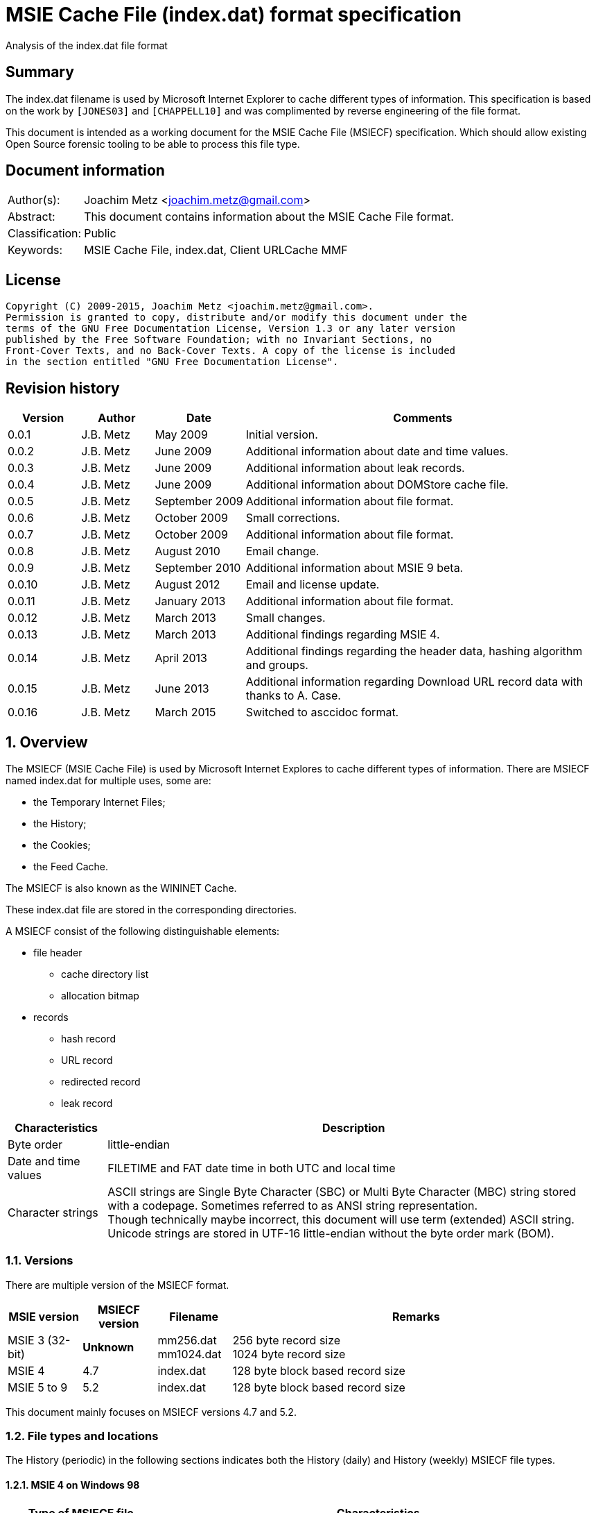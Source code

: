 = MSIE Cache File (index.dat) format specification
Analysis of the index.dat file format

:numbered!:
[abstract]
== Summary
The index.dat filename is used by Microsoft Internet Explorer to cache 
different types of information. This specification is based on the work by 
`[JONES03]` and `[CHAPPELL10]` and was complimented by reverse engineering of 
the file format.

This document is intended as a working document for the MSIE Cache File 
(MSIECF) specification. Which should allow existing Open Source forensic 
tooling to be able to process this file type.


[preface]
== Document information
[cols="1,5"]
|===
| Author(s): | Joachim Metz <joachim.metz@gmail.com>
| Abstract: | This document contains information about the MSIE Cache File format.
| Classification: | Public
| Keywords: | MSIE Cache File, index.dat, Client URLCache MMF
|===

[preface]
== License
....
Copyright (C) 2009-2015, Joachim Metz <joachim.metz@gmail.com>.
Permission is granted to copy, distribute and/or modify this document under the 
terms of the GNU Free Documentation License, Version 1.3 or any later version 
published by the Free Software Foundation; with no Invariant Sections, no 
Front-Cover Texts, and no Back-Cover Texts. A copy of the license is included 
in the section entitled "GNU Free Documentation License".
....

[preface]
== Revision history
[cols="1,1,1,5",options="header"]
|===
| Version | Author | Date | Comments
| 0.0.1 | J.B. Metz | May 2009 | Initial version.
| 0.0.2 | J.B. Metz | June 2009 | Additional information about date and time values.
| 0.0.3 | J.B. Metz | June 2009 | Additional information about leak records.
| 0.0.4 | J.B. Metz | June 2009 | Additional information about DOMStore cache file.
| 0.0.5 | J.B. Metz | September 2009 | Additional information about file format.
| 0.0.6 | J.B. Metz | October 2009 | Small corrections.
| 0.0.7 | J.B. Metz | October 2009 | Additional information about file format.
| 0.0.8 | J.B. Metz | August 2010 | Email change.
| 0.0.9 | J.B. Metz | September 2010 | Additional information about MSIE 9 beta.
| 0.0.10 | J.B. Metz | August 2012 | Email and license update.
| 0.0.11 | J.B. Metz | January 2013 | Additional information about file format.
| 0.0.12 | J.B. Metz | March 2013 | Small changes.
| 0.0.13 | J.B. Metz | March 2013 | Additional findings regarding MSIE 4.
| 0.0.14 | J.B. Metz | April 2013 | Additional findings regarding the header data, hashing algorithm and groups.
| 0.0.15 | J.B. Metz | June 2013 | Additional information regarding Download URL record data with thanks to A. Case.
| 0.0.16 | J.B. Metz | March 2015 | Switched to asccidoc format.
|===

:numbered:
== Overview
The MSIECF (MSIE Cache File) is used by Microsoft Internet Explores to cache 
different types of information. There are MSIECF named index.dat for multiple 
uses, some are:

* the Temporary Internet Files;
* the History;
* the Cookies;
* the Feed Cache.

The MSIECF is also known as the WININET Cache.

These index.dat file are stored in the corresponding directories.

A MSIECF consist of the following distinguishable elements:

* file header
** cache directory list
** allocation bitmap
* records
** hash record
** URL record
** redirected record
** leak record

[cols="1,5",options="header"]
|===
| Characteristics | Description
| Byte order | little-endian
| Date and time values | FILETIME and FAT date time in both UTC and local time
| Character strings | ASCII strings are Single Byte Character (SBC) or Multi Byte Character (MBC) string stored with a codepage. Sometimes referred to as ANSI string representation. +
Though technically maybe incorrect, this document will use term (extended) ASCII string. +
Unicode strings are stored in UTF-16 little-endian without the byte order mark (BOM).
|===

=== Versions

There are multiple version of the MSIECF format.

[cols="1,1,1,5",options="header"]
|===
| MSIE version | MSIECF version | Filename | Remarks
| MSIE 3 (32-bit) | [yellow-background]*Unknown* | mm256.dat +
mm1024.dat | 256 byte record size +
1024 byte record size
| MSIE 4 | 4.7 | index.dat | 128 byte block based record size
| MSIE 5 to 9 | 5.2 | index.dat | 128 byte block based record size
|===

This document mainly focuses on MSIECF versions 4.7 and 5.2.

=== File types and locations
The History (periodic) in the following sections indicates both the History (daily) and History (weekly) MSIECF file types.

==== MSIE 4 on Windows 98

[cols="1,3",options="header"]
|===
| Type of MSIECF file | Characteristics
| Temporary Internet Files (Cache) | %WINDIR%\Temporary Internet Files\index.dat
| History (global) | %WINDIR%\History\index.dat
| History (periodic) | %WINDIR%\History\\MSHist01yyyymmddyyyymmdd\index.dat
| Cookies | %WINDIR%\Cookies\index.dat
|===

==== MSIE 5 on Windows 2000

[cols="1,3",options="header"]
|===
| Type of MSIECF file | Characteristics
| Temporary Internet Files (Cache) | %USERPROFILE%\Local Settings\Temporary Internet Files\Content.IE5\index.dat
| History (global) | %USERPROFILE%\Local Settings\History\History.IE5\index.dat
| History (periodic) | %USERPROFILE%\Local Settings\History\History.IE5\MSHist01yyyymmddyyyymmdd\index.dat
| Cookies | %USERPROFILE%\Cookies\index.dat
| User data | %USERPROFILE%\Application Data\Microsoft\Internet Explorer\UserData\index.dat
|===

==== MSIE 6 on Windows XP SP1, Windows 2003

[cols="1,3",options="header"]
|===
| Type of MSIECF file | Characteristics
| Temporary Internet Files (Cache) | %USERPROFILE%\Local Settings\Temporary Internet Files\Content.IE5\index.dat
| History (global) | %USERPROFILE%\Local Settings\History\History.IE5\index.dat
| History (periodic) | %USERPROFILE%\Local Settings\History\History.IE5\MSHist01yyyymmddyyyymmdd\index.dat
| Cookies | %USERPROFILE%\Cookies\index.dat
| User data | %USERPROFILE%\UserData\index.dat
|===

==== MSIE 7 on Windows XP SP2

[cols="1,3",options="header"]
|===
| Type of MSIECF file | Characteristics
| Temporary Internet Files (Cache) | %USERPROFILE%\Local Settings\Temporary Internet Files\Content.IE5\index.dat
| History (global) | %USERPROFILE%\Local Settings\History\History.IE5\index.dat
| History (periodic) | %USERPROFILE%\Local Settings\History\History.IE5\MSHist01yyyymmddyyyymmdd\index.dat
| Cookies | %USERPROFILE%\Cookies\index.dat
| Feeds Cache | %USERPROFILE%\Local Settings\Application Data\Microsoft\Feeds Cache\index.dat
| User data | %USERPROFILE%\UserData\index.dat
|===

==== MSIE 7 on Vista

[cols="1,3",options="header"]
|===
| Type of MSIECF file | Characteristics
| Temporary Internet Files (Cache) | %USERPROFILE%\AppData\Local\Microsoft\Windows\Temporary Internet Files\Content.IE5\index.dat +
%USERPROFILE%\AppData\Local\Microsoft\Windows\Temporary Internet Files\Low\Content.IE5\index.dat
| History (global) | %USERPROFILE%\AppData\Local\Microsoft\Windows\History\History.IE5\index.dat +
%USERPROFILE%\AppData\Local\Microsoft\Windows\History\Low\History.IE5\index.dat +
| History (periodic) | %USERPROFILE%\AppData\Local\Microsoft\Windows\History\History.IE5\MSHist01yyyymmddyyyymmdd\index.dat +
%USERPROFILE%\AppData\Local\Microsoft\Windows\History\Low\History.IE5\MSHist01yyyymmddyyyymmdd\index.dat
| Cookies | %USERPROFILE%\AppData\Roaming\Microsoft\Windows\Cookies\index.dat +
%USERPROFILE%\AppData\Roaming\Microsoft\Windows\Cookies\Low\index.dat +
%USERPROFILE%\AppData\Local\Temp\Low\Cookies\index.dat
| User data | %USERPROFILE%\AppData\Roaming\Microsoft\Internet Explorer\UserData\index.dat +
%USERPROFILE%\AppData\Roaming\Microsoft\Internet Explorer\UserData\Low\index.dat
| Feeds Cache | %USERPROFILE%\AppData\Local\Microsoft\Feeds Cache\index.dat
|===

==== MSIE 8 on Windows XP SP3

[cols="1,3",options="header"]
|===
| Type of MSIECF file | Characteristics
| Temporary Internet Files (Cache) | %USERPROFILE%\Local Settings\Temporary Internet Files\Content.IE5\index.dat
| History (global) | %USERPROFILE%\Local Settings\History\History.IE5\index.dat
| History (periodic) | %USERPROFILE%\Local Settings\History\History.IE5\MSHist01yyyymmddyyyymmdd\index.dat
| Cookies | %USERPROFILE%\Cookies\index.dat
| User data | %USERPROFILE%\UserData\index.dat
| InPrivate Filtering | %USERPROFILE%\PrivacIE\index.dat
| [yellow-background]*Compatibility Cache* | 
| TLD Cache | %USERPROFILE%\IETldCache\index.dat
| Feeds Cache | %USERPROFILE%\Local Settings\Application Data\Microsoft\Feeds Cache\index.dat
| DOM store | %USERPROFILE%\Local Settings\Application Data\Microsoft\Internet Explorer\DOMStore\index.dat
|===

==== MSIE 8 on Windows 2008

[cols="1,3",options="header"]
|===
| Type of MSIECF file | Characteristics
| Temporary Internet Files (Cache) | %USERPROFILE%\AppData\Local\Microsoft\Windows\Temporary Internet Files\Content.IE5\index.dat +
%USERPROFILE%\AppData\Local\Microsoft\Windows\Temporary Internet Files\Low\Content.IE5\index.dat
| History (global) | %USERPROFILE%\AppData\Local\Microsoft\Windows\History\History.IE5\index.dat +
%USERPROFILE%\AppData\Local\Microsoft\Windows\History\Low\History.IE5\index.dat
| History (periodic) | %USERPROFILE%\AppData\Local\Microsoft\Windows\History\History.IE5\MSHist01yyyymmddyyyymmdd\index.dat +
%USERPROFILE%\AppData\Local\Microsoft\Windows\History\Low\History.IE5\MSHist01yyyymmddyyyymmdd\index.dat
| Cookies | %USERPROFILE%\AppData\Roaming\Microsoft\Windows\Cookies\index.dat +
%USERPROFILE%\AppData\Roaming\Microsoft\Windows\Cookies\Low\index.dat +
[yellow-background]*%USERPROFILE%\AppData\Local\Temp\Low\Cookies\index.dat*
| User data | %USERPROFILE%\AppData\Roaming\Microsoft\Internet Explorer\UserData\index.dat +
%USERPROFILE%\AppData\Roaming\Microsoft\Internet Explorer\UserData\Low\index.dat
| InPrivate Filtering | %USERPROFILE%\AppData\Roaming\Microsoft\Windows\PrivacIE\index.dat +
%USERPROFILE%\AppData\Roaming\Microsoft\Windows\PrivacIE\Low\index.dat
| [yellow-background]*Compatibility Cache* | %USERPROFILE%\AppData\Roaming\Microsoft\Windows\IECompatCache\index.dat +
%USERPROFILE%\AppData\Roaming\Microsoft\Windows\IECompatCache\Low\index.dat
| TLD Cache | %USERPROFILE%\AppData\Roaming\Microsoft\Windows\IETldCache\index.dat +
%USERPROFILE%\AppData\Roaming\Microsoft\Windows\IETldCache\Low\index.dat
| Feeds Cache | %USERPROFILE%\AppData\Local\Microsoft\Feeds Cache\index.dat
| DOM store | %USERPROFILE%\AppData\Local\Microsoft\Internet Explorer\DOMStore\index.dat +
%USERPROFILE%\AppData\LocalLow\Microsoft\Internet Explorer\DOMStore\index.dat
|===

==== MSIE 9 on Windows 7

[cols="1,3",options="header"]
|===
| Type of MSIECF file | Characteristics
| Temporary Internet Files (Cache) | %USERPROFILE%\AppData\Local\Microsoft\Windows\Temporary Internet Files\Content.IE5\index.dat +
%USERPROFILE%\AppData\Local\Microsoft\Windows\Temporary Internet Files\Low\Content.IE5\index.dat
| History (global) | %USERPROFILE%\AppData\Local\Microsoft\Windows\History\History.IE5\index.dat +
%USERPROFILE%\AppData\Local\Microsoft\Windows\History\Low\History.IE5\index.dat
| History (periodic) | %USERPROFILE%\AppData\Local\Microsoft\Windows\History\History.IE5\MSHist01yyyymmddyyyymmdd\index.dat +
%USERPROFILE%\AppData\Local\Microsoft\Windows\History\Low\History.IE5\MSHist01yyyymmddyyyymmdd\index.dat
| Cookies | %USERPROFILE%\AppData\Roaming\Microsoft\Windows\Cookies\index.dat +
%USERPROFILE%\AppData\Roaming\Microsoft\Windows\Cookies\Low\index.dat
| User data | %USERPROFILE%\AppData\Roaming\Microsoft\Internet Explorer\UserData\index.dat +
%USERPROFILE%\AppData\Roaming\Microsoft\Internet Explorer\UserData\Low\index.dat
| InPrivate Filtering | %USERPROFILE%\AppData\Roaming\Microsoft\Windows\PrivacIE\index.dat +
%USERPROFILE%\AppData\Roaming\Microsoft\Windows\PrivacIE\Low\index.dat
| [yellow-background]*Compatibility Cache* | %USERPROFILE%\AppData\Roaming\Microsoft\Windows\IECompatCache\index.dat +
%USERPROFILE%\AppData\Roaming\Microsoft\Windows\IECompatCache\Low\index.dat
| TLD Cache | %USERPROFILE%\AppData\Roaming\Microsoft\Windows\IETldCache\index.dat +
%USERPROFILE%\AppData\Roaming\Microsoft\Windows\IETldCache\Low\index.dat
| Feeds Cache | %USERPROFILE%\AppData\Local\Microsoft\Feeds Cache\index.dat
| DOM store | %USERPROFILE%\AppData\Local\Microsoft\Internet Explorer\DOMStore\index.dat +
%USERPROFILE%\AppData\LocalLow\Microsoft\Internet Explorer\DOMStore\index.dat
| Download history | %USERPROFILE%\AppData\Roaming\Microsoft\Windows\IEDownloadHistory\index.dat
|===

=== Test version
The following version of programs were used to test the information within this document:

* MSIE 4, 5, 6, 7, 8, 9

== File header
The file header is of 72 bytes of size and consists of:

[cols="1,1,1,5",options="header"]
|===
| Offset | Size | Value | Description
| 0 | 28 | "Client\x20UrlCache\x20MMF\x20Ver\x20#.#\x00" | The signature and version string +
ASCII string with an end-of-string character +
The # characters contain the major and minor versions.
| 28 | 4 | | The file size
| 32 | 4 | | The first hash table record offset +
The file offset to the first part of the hash table +
This value always should be a multitude of 128 and greater equal 0x4000 or 0 if no hash table is available.
| 36 | 4 | | The total number of blocks
| 40 | 4 | | The number of allocated blocks
| 44 | 4 | 0 | [yellow-background]*Unknown (Empty value)*
| 48 | 4 | | The cache size (quota) limit of the container +
Contains the number of bytes
| 52 | 4 | 0 | [yellow-background]*Unknown* +
[yellow-background]*Empty value or 64-bit extension of previous value*
| 56 | 4 | | The cache size of the container +
Contains the number of bytes
| 60 | 4 | 0 | [yellow-background]*Unknown* +
[yellow-background]*Empty value or 64-bit extension of previous value*
| 64 | 4 | | The non-releasable cache size of the container. (The size of the cache container exempt from scavenging) +
Contains the number of bytes
| 68 | 4 | 0 | [yellow-background]*Unknown* +
[yellow-background]*Empty value or 64-bit extension of previous value*
|===

The container is the cache container e.g. the files in the corresponding cache 
directories.

[NOTE]
[yellow-background]*Can the signature and version string be set in the registry? Is it variable of length? Or is 28 bytes the maximum length?*

=== The cache directory table
The file header is followed by the cache directory table.

The cache directory table is variable of size and consists of:

[cols="1,1,1,5",options="header"]
|===
| Offset | Size | Value | Description
| 72 | 4 | | Number of cache directory entries +
[yellow-background]*A maximum of 32 ?*
| 76 | ... | | Cache directory entries
|===

The cache directory entry is 12 bytes of size and consists of:

[cols="1,1,1,5",options="header"]
|===
| Offset | Size | Value | Description
| 0 | 4 | | The number of cached files in the directory
| 4 | 8 | | Cache directory name +
ASCII string without an end-of_string character
|===

[NOTE]
A cache directory can contain other files besides the cached files.

=== Header data
The cache directory table is follow by the header data which is an array of
32 x 32-bit values.

[cols="1,1,1,5",options="header"]
|===
| Offset | Size | Value | Description
| 460 (0x1cc) | 4 | | [yellow-background]*Unknown* +
[yellow-background]*0a 00 00 00*
| 464 | 4 | | [yellow-background]*Unknown* +
[yellow-background]*02 00 00 00* +
[yellow-background]*04 00 00 00* +
[yellow-background]*9f 00 00 00*
| 468 | 4 | | [yellow-background]*Unknown* +
[yellow-background]*04 00 00 00* +
[yellow-background]*c5 05 00 00* +
[yellow-background]*d2 00 00 00*
| 472 | 8 | | [yellow-background]*Unknown (Empty values)*
| 480 | 4 | | [yellow-background]*Unknown* +
[yellow-background]*08 40 00 00*
| 484 | ... | | 
| 588 | 4 | | [yellow-background]*Unknown (Empty values)*
|===

=== The allocation bitmap
The allocation bitmap is situated at offset 592 (0x250). The allocation bitmap 
continues to offset 16384 (0x4000) but only the number of bytes necessary for 
the file size is used.

Every bit represents a block of 128 byte (0x80) starting at the (base) offset 
0x4000. The bitmap is stored byte-wise where the LSB refers to the lowest 
offset, e.g.
....
base offset	: 0x4000
first allocation bitmap byte	: 0xf0
unallocated range	: 0x4000 – 0x4200
allocated range	: 0x4200 - 0x4400
....

== Hash table record
The hash table record consists of:

* the hash table header
* hash table entries

The hash table record is 4096 bytes of size.

The hash table header is 16 bytes of size and consist of:

[cols="1,1,1,5",options="header"]
|===
| Offset | Size | Value | Description
4+| _WININET FILEMAP_ENTRY_
| 0 | 4 | "HASH" | The signature
| 4 | 4 | 32 (0x20) | The number of blocks in hash table +
The block size is 128 bytes +
32 x 128 = 4096 +
This value includes the size of the hash table header +
The hash table entry data size is: +
4096 – 12 = 4084
4+| _WININET LIST_FILEMAP_ENTRY_
| 8 | 4 | | Next hash table record offset +
The file offset to the next part of the hash table or 0 if this is the last part of the hash table
| 12 | 4 | | The sequence number +
0 identifies the first hash table record
|===

=== Hash table entry
The hash table entry (HASH_ITEM) is 8 bytes of size and consists of:

[cols="1,1,1,5",options="header"]
|===
| Offset | Size | Value | Description
| 0 | 4 | | Record hash
| 4 | 4 | | Record offset +
This value always should be a multitude of 128 and greater equal 0x4000 +
If the record offset contains the same value as the record hash the value is unused
|===

Hash table entries that contain the same record hash and offset seem to be unused.

=== Record hash
The record hash is 32-bits of size and consists of:

[cols="1,1,1,5",options="header"]
|===
| Offset | Size | Value | Description
| 0.0 | 5 bits | | Record hash flags
| 0.5 | 1 bit | | [yellow-background]*Unused*
| 0.6 | 26 bits | | Record hash value
|===

The record hash can contain different values:

[cols="1,5",options="header"]
|===
| Value | Description
| 0x#######0 | Valid URL record
| 0x00000001 | Invalid URL record +
Some of the record offsets might be still valid
| 0x00000003 | [yellow-background]*unknown record* +
[yellow-background]*only seen as unused: with a record offset of 0x00000003*
| 0x#######5 | REDR record
| 0x0badf00d | Hash table entry is uninitialized
| 0xdeadbeef | Hash table entry is uninitialized (MSIE 8)
|===

[yellow-background]*The uninitialized hash table entries can occur in all hash table records not only the last one. Often the hash tables are only filled to offset 0xe00?*

The valid URL records in the hash table do not refer to all the allocated URL 
records in the file.

[yellow-background]*Maybe the record hash refers to a bucket of records not a single record.*

=== Record hash flags

[cols="1,5",options="header"]
|===
| Value | Description
| 0x01 | Entry is unused
| 0x02 | Entry is locked
| 0x04 | Entry is redirected (point to a REDR record)
| 0x08 | Entry is part of group
| 0x10 | Entry is part of a list of groups
|===

=== Hash algorithm
[yellow-background]*TODO: add text.*

== URL record
The URL record represents a cached entry. `[JONES03]` refers to this record as 
the URL activity record.

=== URL record format version 4.7
The URL record version 4.7 ([yellow-background]*URL_FILEMAP_ENTRY*) is variable 
of size and consists of:

[cols="1,1,1,5",options="header"]
|===
| Offset | Size | Value | Description
4+| _WININET FILEMAP_ENTRY_
| 0 | 4 | "URL\x20" | The signature
| 4 | 4 | | The number of blocks in URL record +
The block size is 128 bytes
4+| 
| 8 | 8 | | The secondary time value +
Contains a FILETIME or 0 if not set +
See section: <<use_of_filetime_values,Use of the FILETIME values>>
| 16 | 8 | | The primary time value +
Contains a FILETIME or 0 if not set +
[yellow-background]*Can contain 0x7fffffff 0xffffffff* +
See section: <<use_of_filetime_values,Use of the FILETIME values>>
| 24 | 8 | | [yellow-background]*Expiration date and time* +
Contains a FILETIME or 0 if not set
| 32 | 4 | | Cached file size +
Contains the number of bytes
| 36 | 12 | | [yellow-background]*Unknown (Empty values)*
| 48 | 4 | | [yellow-background]*Unknown (Empty values)*
| 52 | 4 | | [yellow-background]*Unknown*
| 56 | 4 | 104 (0x0068) | The location offset +
The value is relative to the start of the URL record or 0 if not set
| 60 | 1 | | Cache directory index +
A value of 0 represents the first cache directory
| 61 | 3 | | [yellow-background]*Unknown*
| 64 | 4 | | The filename offset +
The value is relative to the start of the URL record or 0 if not set
| 68 | 4 | | Cache entry flags
| 72 | 4 | | The data offset +
The value is relative to the start of the URL record or 0 if not set
| 76 | 4 | | The data size
| 80 | 4 | | [yellow-background]*Unknown (Empty values)*
| 84 | 4 | | Last checked date and time (Last synchronization date and time) +
Contains a FAT date time or 0 if not set +
See section: <<fat_date_time,FAT date time>>
| 88 | 4 | | Number of hits
| 92 | 4 | | [yellow-background]*Unknown (Empty values)* +
[yellow-background]*Use count used in memory?*
| 96 | 4 | | [yellow-background]*Unknown (Last cache synchronization date and time)* +
Contains a FAT date time or 0 if not set +
See section: <<fat_date_time,FAT date time>>
| 100 | 4 | | [yellow-background]*Unknown (Empty values)*
4+| _URL record data variable of size_
| 104 +
(location offset) | ... | | The location +
ASCII string with an end-of-string character +
[yellow-background]*Special characters are URL encoded* +
(4 byte aligned)
| (filename offset) | ... | | The filename in cache directory +
ASCII string with an end-of-string character
| (data offset) | (data size) | | Data
| ... | ... | | [yellow-background]*Unknown (Uninitialized)*
|===

=== URL record format version 5.2
The URL record version 5.2 (IE5_URL_FILEMAP_ENTRY or IE6_URL_FILEMAP_ENTRY) is 
variable of size and consists of:

[cols="1,1,1,5",options="header"]
|===
| Offset | Size | Value | Description
4+| _WININET FILEMAP_ENTRY_
| 0 | 4 | "URL\x20" | The signature
| 4 | 4 | | The number of blocks in URL record +
The block size is 128 bytes
4+| 
| 8 | 8 | | The secondary time value
Contains a FILETIME or 0 if not set +
See section: <<use_of_filetime_values,Use of the FILETIME values>>
| 16 | 8 | | The primary time value +
Contains a FILETIME or 0 if not set +
See section: <<use_of_filetime_values,Use of the FILETIME values>>
| 24 | 4 | | Expiration date and time +
Contains a FAT date time or 0 if not set +
[yellow-background]*Can contain 0xffff 0xffff (seen in a Visited URL record with an about: URI)* +
[yellow-background]*-1 => never* +
See section: <<fat_date_time,FAT date time>>
| 28 | 4 | | [yellow-background]*Unknown (Empty values)*
| 32 | 4 | | Cached file size +
Contains the number of bytes
| 36 | 4 | | Upper part of a 64-bit cached file size +
Contains the number of bytes
| 40 | 4 | | Group or group list offset
| 44 | 4 | | The non-releasable time delta (exempt time delta) +
Contains the number of seconds +
Contains the number of seconds before the cached item may be released. The time delta is relative to the [yellow-background]*last access time*. Often it contains the value 86400 (0x00015180) seconds or 24 hours.
| 48 | 4 | 96 (0x0060) | [yellow-background]*Unknown offset* +
The value is relative to the start of the URL record
| 52 | 4 | 104 (0x0068) | The location offset +
The value is relative to the start of the URL record or 0 if not set
| 56 | 1 | | Cache directory index +
A value of 0 represents the first cache directory +
[yellow-background]*0xfe => special type (cookie/iecompat/iedownload)?* +
[yellow-background]*0xff => ?* +
[yellow-background]*Note: A value of 0xFF could be a special flag. There is no associated file in the cache and the URL has the a *.cdf extension. Could be Channel Definition Files.*
| 57 | 1 | | [yellow-background]*Unknown (synchronization count)* +
[yellow-background]*0x00 => +
[yellow-background]*0x01 => +
[yellow-background]*0x02 => +
[yellow-background]*0x03 =>
| 58 | 1 | | [yellow-background]*Format version* +
[yellow-background]*0x00 => IE5_URL_FILEMAP_ENTRY* +
[yellow-background]*0x10 => IE6_URL_FILEMAP_ENTRY*
| 59 | 1 | | [yellow-background]*Copy of format version* +
[yellow-background]*0x00 => IE5_URL_FILEMAP_ENTRY* +
[yellow-background]*0x10 => IE6_URL_FILEMAP_ENTRY*
| 60 | 4 | | The filename offset +
The value is relative to the start of the URL record or 0 if not set
| 64 | 4 | | Cache entry flags
| 68 | 4 | | The data offset +
The value is relative to the start of the URL record or 0 if not set
| 72 | 4 | | The data size
| 76 | 4 | | [yellow-background]*Unknown (file extension offset or empty values)*
| 80 | 4 | | Last checked date and time (Last synchronization date and time) +
Contains a FAT date time or 0 if not set +
See section: <<fat_date_time,FAT date time>>
| 84 | 4 | | Number of hits [yellow-background]*(number of times the entry has been locked)*
| 88 | 4 | | [yellow-background]*Unknown (Empty values)* +
[yellow-background]*Use count used in memory?* +
[yellow-background]*(level of lock nesting of the entry)*
| 92 | 4 | | [yellow-background]*Unknown* +
[yellow-background]*Last cache synchronization date and time (entry creation time?)* +
Contains a FAT date time or 0 if not set +
See section: <<fat_date_time,FAT date time>>
4+| _URL record data variable of size_
| 96 +
(unknown offset) | 4 | | [yellow-background]*Unknown value* +
(8 byte aligned)
| 100 | 4 | | [yellow-background]*Unknown (Uninitialized)
| 104 +
(location offset) | ... | | The location +
ASCII string with an end-of-string character +
[yellow-background]*Special characters are URL encoded* +
[yellow-background]*(8 byte aligned)*
| (filename offset) | ... | | The filename in cache directory +
ASCII string with an end-of-string character
| (data offset) | (data size) | | Data
| ... | ... | | [yellow-background]*Unknown (Uninitialized)*
|===

=== Cache entry flags
The cache entry flags consist of the following values:

[cols="1,1,5",options="header"]
|===
| Value | Identifier | Description
| 0x00000001 | NORMAL_CACHE_ENTRY | Normal cache entry; can be deleted to recover space for new entries.
| 0x00000002 | STABLE_CACHE_ENTRY | 
| 0x00000004 | STICKY_CACHE_ENTRY | Sticky cache entry that is exempt from scavenging for the amount of time specified by release  (exempt) delta. The default value set by the function CommitUrlCacheEntry is one day. +
[yellow-background]*Has extended flags (unknown value at offset 40): 0x00004008?*
| 0x00000008 | EDITED_CACHE_ENTRY | Cache entry file that has been edited externally. This cache entry type is exempt from scavenging. +
[yellow-background]*Set for iecompat: and TLD Cache entries*
| 0x00000010 | TRACK_OFFLINE_CACHE_ENTRY | Not currently implemented.
| 0x00000020 | TRACK_ONLINE_CACHE_ENTRY | Not currently implemented.
| 0x00000040 | | [yellow-background]*Is cached/cache-able?* +
[yellow-background]*Not set if header contains "Pragma: no-cache" or other cache related headers are present*
3+| 
| 0x00001000 | | [yellow-background]*HTTP request method* +
[yellow-background]*0 => GET* +
[yellow-background]*1 => POST*
3+| 
| 0x00010000 | SPARSE_CACHE_ENTRY | Partial response cache entry.
| 0x00020000 | OCX_CACHE_ENTRY | OLE Control Extension (OCX) cache entry. +
OCX is a predecessor of ActiveX +
[yellow-background]*Set for PrivacIE:*+
3+| 
| 0x00100000 | COOKIE_CACHE_ENTRY | Cookie cache entry.
| 0x00200000 | URLHISTORY_CACHE_ENTRY | Visited link cache entry.
| 0x00400000 | PENDING_DELETE_CACHE_ENTRY | Cache entry is pending deletion.
3+| 
| 0x10000000 | INSTALLED_CACHE_ENTRY | [yellow-background]*Unknown*
3+| 
| 0x80000000 | IDENTITY_CACHE_ENTRY | [yellow-background]*Unknown*
|===

=== URL record types
The URL record values have different meanings for different types of MSIECF files.

[cols="1,3",options="header"]
|===
| Type of MSIECF file | Location
| Temporary Internet Files (Cache) | <URI>
| History (global) | Visited: <username>@<URI>
| History (periodic) | :<date range>: <username>@<URI> +
Where date range is formatted as: yyyymmddyyyymmdd +
[yellow-background]*What about Host: in the visited URI e.g.* +
[yellow-background]*:2013011020130111: test@:Host: My Computer* +
[yellow-background]*:2013010920130110: test@file:///C:/test.txt*
| Cookies | Cookie:<username>@<URI>
| InPrivate Filtering | PrivacIE:<URI filter expression>
| [yellow-background]*Compatibility Cache* | iecompat:<filename>
| TLD Cache | ietld:<filename>
| Feeds Cache | feedplat:<URI>
| User data | userdata:<username>@<protocol>@<URI>
| DOM store | DOMStore:<URI>
| Download history | iedownload:<GUID>
|===

[NOTE]
[yellow-background]*Both History (global) and History (periodic) set URLHISTORY_CACHE_ENTRY but global sets STICKY_CACHE_ENTRY and periodic sets STICKY_CACHE_ENTRY.*

According to `[BUNTING]` the History (global) URL record type contains:
....
<username>@<URL>
....

This has not been seen in MSIE 4 - 9 cache files.

==== Cache URL record data
The cache URL record contains a string with headers of the HTTP response.

....
flags: 0x00000001
HTTP/1.0 200 OK^M
Content-Type: image/gif^M
Pragma: no-cache^M
Content-Length: 43^M
^M
~U:username^M

flags: 0x00000005
HTTP/1.0 200 OK^M
ETag: "13e-411e677a07f80"^M
Content-Length: 318^M
Content-Type: image/x-icon^M
X-Cache: MISS from sq25.wikimedia.org^M
X-Cache-Lookup: HIT from sq25.wikimedia.org:3128^M
X-Cache: MISS from knsq26.knams.wikimedia.org^M
X-Cache-Lookup: HIT from knsq26.knams.wikimedia.org:3128^M
X-Cache: HIT from knsq3.knams.wikimedia.org^M
X-Cache-Lookup: HIT from knsq3.knams.wikimedia.org:80^M
^M
~U:username^M

flags: 0x00000041
HTTP/1.1 200 OK^M
Content-Length: 1445^M
Content-Type: image/gif^M
ETag: "096398e49cc81:bd5"^M
X-Powered-By: ASP.NET^M
^M
~U:username^M

flags: 0x00000045
HTTP/1.1 200 OK^M
Content-Length: 25214^M
Content-Type: image/x-icon^M
ETag: "931c9030e226c61:284"^M
X-UA-Compatible: IE=EmulateIE7^M
X-Powered-By: ASP.NET^M
^M
~U:username^M

flags: 0x00001001
HTTP/1.0 200 OK^M
P3P: CP="NOI DEVo TAIa OUR BUS"^M
X-Function: 101^M
Pragma: no-cache^M
Content-Type: application/x-javascript^M
Content-Length: 209^M
^M
~U:username^M

HTTP/1.0 200 OK^M
P3P: CP="NON NID PSAa PSDa OUR IND UNI COM NAV STA",policyref="/w3c/p3p.xml"^M
P3P: CP="NON NID PSAa PSDa OUR IND UNI COM NAV STA",policyref="/w3c/p3p.xml"^M
ETag: "c9e504-2b-428a378f"^M
Content-Length: 43^M
Content-Type: image/gif^M
^M
~U:username^M

flags: 0x00001041
HTTP/1.1 200 OK^M
Content-Type: text/html; charset=UTF-8^M
Transfer-Encoding: chunked^M
^M
~U:username^M

HTTP/1.1 200 OK^M
Content-Type: text/html; charset=utf-8^M
P3P: CP="ALL IND DSP COR ADM CONo CUR CUSo IVAo IVDo PSA PSD TAI TELo OUR SAMo CNT COM INT NAV ONL PHY PRE PUR UNI"^M
X-Powered-By: ASP.NET^M
X-UA-Compatible: IE=EmulateIE7^M
X-AspNet-Version: 2.0.50727^M
Transfer-Encoding: chunked^M
^M
~U:username^M
....

==== Visited URL record data
The visited URL record contains information which user visited what URI.

The URL record location consists of the following string
....
Visited: <username>@<URI>
....

If set the URL record data contains multiple entries in the following format:

[cols="1,1,1,5",options="header"]
|===
| Offset | Size | Value | Description
| 0 | 2 | | The entry size
| 2 | 1 | | The entry type
| 3 | 1 | | The value type
| 4 | (entry size - 4) | | Value data
|===

The last entry is an empty entry consisting of 4 zero-bytes.

[cols="1,1,1,5",options="header"]
|===
| Entry type | Value type | Identifier | Description
| 0x02 | 0x00 | | [yellow-background]*Unknown*
4+| 
| 0x0e | 0x1e | | [yellow-background]*Unknown* +
A GUID formatted as a string {000000-0000-0000-0000-00000000} with end-of-string character +
[yellow-background]*(5 trailing empty bytes)*
4+| 
| 0x10 | 0x1f | | Page title +
Unicode string (UTF-16 little-endian) without byte-order-mark and with end-of-string character +
[yellow-background]*(4 trailing empty bytes)*
| 0x11 | 0x01 | | [yellow-background]*Filenames* +
[yellow-background]*Special characters are URL encoded* +
[yellow-background]*(4 trailing empty bytes)*
4+| 
| 0x14 | 0x03 | | [yellow-background]*Unknown* +
[yellow-background]*(4 trailing empty bytes)*
| 0x15 | 0x1e | | HTTP URI of favicon +
Extended ASCII string with end-of-string character +
[yellow-background]*(4 trailing empty bytes)*
| 0x16 | 0x1f | | File URI +
Unicode string (UTF-16 little-endian) without byte-order-mark and with end-of-string character +
Special characters are URL encoded +
[yellow-background]*(4 trailing empty bytes)*
| 0x17 | 0x13 | | [yellow-background]*Unknown* +
[yellow-background]*(4 trailing empty bytes)*
| 0x18 | 0x40 | | [yellow-background]*Unknown* +
Contains a FILETIME +
[yellow-background]*(4 trailing empty bytes)*
4+| 
| 0x1c | 0x03 | | [yellow-background]*Unknown* +
[yellow-background]*(4 trailing empty bytes)*
4+| 
| 0x1e | 0x40 | | [yellow-background]*Unknown* +
Contains a FILETIME +
[yellow-background]*(4 trailing empty bytes)*
Contains a FILETIME
4+| 
| 0x20 | 0x03 | | [yellow-background]*Unknown* +
[yellow-background]*(4 trailing empty bytes)*
|===

The value types are similar to the values used by the OLE variant types (VT) and MAPI data (property) types (PT):

[cols="1,1,5",options="header"]
|===
| Value type | Identifier | Description
| 0x00 | VT_EMPTY | Empty
| 0x01 | | [yellow-background]*Multi value UTF-16 string?*
3+| 
| 0x03 | VT_I4 | Integer 32-bit signed
3+| 
| 0x1e | VT_LPSTR | Extended ASCII string with end-of-string character
| 0x1f | VT_LPWSTR | Unicode string (UTF-16 little-endian) without byte-order-mark and with end-of-string character
|===

[yellow-background]*What about the first entry it has an empty value type but contains values.*
[yellow-background]*Perhaps it's some kind of header? It is present in every validation data.*
[yellow-background]*first 32-bit value contains:*
....
00 00 00 00 00 00 00 00  00 00 00 00 (0 or 1 entries)
00 00 00 10 00 00 00 00  00 00 00 00 (0 or 1 entries)
00 00 00 10 00 00 00 00  01 00 00 00 (multiple entries)
00 00 00 10 00 00 00 00  03 00 00 00 (multiple entries)
....

==== InPrivate Filtering URL record data
[yellow-background]*data does not change between items*
....
00000000: f1 ff 00 00 01 00 00 00  04 00 00 00 81 41 33 21   ........ .....A3!
00000010: 00 00 00 00
....

==== Compatibility URL record data
[yellow-background]*data does not change between items*
....
00000000: 58 49 71 17 00 00 08 00  00 00 00 00               XIq..... ....
....

==== TLD URL record data
[yellow-background]*data does not change between items*
....
00000000: 01 00 00 00 01 00 00 00  00 00 00 00               ........ ....
....

==== Download URL record data
If set the URL record data contains data in the following format:

[cols="1,1,1,5",options="header"]
|===
| Offset | Size | Value | Description
| 0 | 4 | 0x00000085 | [yellow-background]*Unknown* +
[yellow-background]*Value does not change, maybe version indicator*
| 4 | 4 | | [yellow-background]*Download status* +
[yellow-background]*0x00000001 => in progress?* +
[yellow-background]*0x00000003 => paused* +
[yellow-background]*0x00000006 => interrupted* +
[yellow-background]*0x0000000b => completed*
| 8 | 8 | | [yellow-background]*Unknown (Empty values)*
| 16 | 4 | | [yellow-background]*Unknown* +
[yellow-background]*sometimes 0*
| 20 | 16 | | [yellow-background]*GUID* +
[yellow-background]*Should match the GUID in the location string or 0 if not set e.g. in canceled download*
| 36 | 8 | | [yellow-background]*Download start time* +
Contains a FILETIME
| 44 | 4 | | [yellow-background]*Unknown (Empty values)*
| 48 | 8 | | [yellow-background]*Unknown*
| 56 | 4 | | [yellow-background]*Unknown*
| 60 | 4 | | [yellow-background]*Unknown*
| 64 | 4 | | [yellow-background]*Unknown*
| 68 | 4 | | [yellow-background]*Unknown*
| 72 | 8 | | Total download size +
Value in bytes
| 80 | 8 | | [yellow-background]*If status is in progress* +
[yellow-background]*Number of bytes downloaded?*
| 88 | 8 | | [yellow-background]*Unknown*
| 96 | 8 | | [yellow-background]*Unknown (Empty values)*
| 104 | 8 | | [yellow-background]*Unknown* +
[yellow-background]*Set to 1 if string array contains a company/organization name?*
| 112 | 8 | | [yellow-background]*Unknown* +
[yellow-background]*0x06*
| 120 | 4 | | Flags +
0x01 => complete download (otherwise partial) +
[yellow-background]*0x02 => unknown (related to signing info)* +
[yellow-background]*0x04 => unknown (related to signing info)* +
0x08 => string array contains a company/organization name +
0x10 => string array contains originating website URL +
[yellow-background]*0x40 => unknown (related to signing info)*
| 124 | 16 | | [yellow-background]*Unknown (Empty values)*
| 140 | 4 | | [yellow-background]*Unknown* +
[yellow-background]*Set to 1 if string array contains a company/organization name?*
| 144 | 2 | | [yellow-background]*Unknown* +
[yellow-background]*2 => HTTP/HTTPS*
| 146 | 2 | | [yellow-background]*Unknown* +
[yellow-background]*0x5000 HTTP*
| 148 | 4 | | [yellow-background]*Unknown (hash or checksum?)* +
[yellow-background]*not set for FTP*
| 152 | 152 | | [yellow-background]*Unknown (Empty values)*
| 304 | 8 | | [yellow-background]*Unknown* +
[yellow-background]*0 most of the time also seen 1*
| 312 | ...  | | [yellow-background]*Array of strings*
|===

[yellow-background]*Does the Last cache synchronization date and time of the URL contain the download time or is this just a common side effect of original purpose of the date and time value?*

....
iedownload:{7EAE5A0A-00F9-11E2-8E4F-705AB642E02F}

GUID related to GUID in URL location?
FILETIME (same as primary time? Sep 17, 2012 18:57:26.719662000)
downloaded file size
00000000: 85 00 00 00 0b 00 00 00  00 00 00 00 00 00 00 00   ........ ........ 
00000010: e9 fd 00 00 45 88 5d 33  f9 00 e2 11 8e 4f 70 5a   ....E.]3 .....OpZ 
00000020: b6 42 e0 2f cc 7e 99 47  06 95 cd 01 00 00 00 00   .B./.~.G ........ 

00000030: 91 01 00 00 00 00 00 00  01 00 00 00 01 00 00 00   ........ ........ 
00000040: 00 00 00 00 01 00 00 00  28 cc 04 01 00 00 00 00   ........ (....... 

00000050: 59 b5 00 00 00 00 00 00  01 00 00 00 00 00 00 00   Y....... ........ 
00000060: 00 00 00 00 00 00 00 00  01 00 00 00 00 00 00 00   ........ ........ 
00000070: 06 00 00 00 00 00 00 00  19 00 00 00 00 00 00 00   ........ ........ 
00000080: 00 00 00 00 00 00 00 00  00 00 00 00 01 00 00 00   ........ ........ 
00000090: 02 00 00 50 17 40 0f 1a                            ...P.@.. ........ 

00000090:                          00 00 00 00 00 00 00 00   ...P.@.. ........ 
000000a0: 00 00 00 00 00 00 00 00  00 00 00 00 00 00 00 00   ........ ........ 
000000b0: 00 00 00 00 00 00 00 00  00 00 00 00 00 00 00 00   ........ ........ 
000000c0: 00 00 00 00 00 00 00 00  00 00 00 00 00 00 00 00   ........ ........ 
000000d0: 00 00 00 00 00 00 00 00  00 00 00 00 00 00 00 00   ........ ........ 
000000e0: 00 00 00 00 00 00 00 00  00 00 00 00 00 00 00 00   ........ ........ 
000000f0: 00 00 00 00 00 00 00 00  00 00 00 00 00 00 00 00   ........ ........ 
00000100: 00 00 00 00 00 00 00 00  00 00 00 00 00 00 00 00   ........ ........ 
00000110: 00 00 00 00 00 00 00 00  00 00 00 00 00 00 00 00   ........ ........ 
00000120: 00 00 00 00 00 00 00 00  00 00 00 00 00 00 00 00   ........ ........ 
00000130: 00 00 00 00 00 00 00 00                            ........         

Company/Organization name
00000130:                          4d 00 69 00 63 00 72 00            M.i.c.r. 
00000140: 6f 00 73 00 6f 00 66 00  74 00 20 00 43 00 6f 00   o.s.o.f. t. .C.o. 
00000150: 72 00 70 00 6f 00 72 00  61 00 74 00 69 00 6f 00   r.p.o.r. a.t.i.o. 
00000160: 6e 00 00 00                                        n...              

URL download originating webpage
00000160:             68 00 74 00  74 00 70 00 3a 00 2f 00       h.t. t.p.:./. 
00000170: 2f 00 77 00 77 00 77 00  2e 00 6d 00 69 00 63 00   /.w.w.w. ..m.i.c. 
00000180: 72 00 6f 00 73 00 6f 00  66 00 74 00 2e 00 63 00   r.o.s.o. f.t...c. 
...
000001c0: 77 00 6e 00 6c 00 6f 00  61 00 64 00 2e 00 61 00   w.n.l.o. a.d...a. 
000001d0: 73 00 70 00 78 00 00 00                            s.p.x...         

URL download
000001d0:                          68 00 74 00 74 00 70 00            h.t.t.p. 
000001e0: 3a 00 2f 00 2f 00 64 00  6f 00 77 00 6e 00 6c 00   :././.d. o.w.n.l.
...
000002c0: 2e 00 6d 00 73 00 75 00  00 00                     ..m.s.u. ..       

Destination filename
000002c0:                                43 00 3a 00 5c 00              C.:.\. 
..
00000340: 68 00 50 00 6b 00 67 00  2e 00 6d 00 73 00 75 00   h.P.k.g. ..m.s.u. 
00000350: 00 00                                              .. 
....

=== [[use_of_filetime_values]]Use of the FILETIME values
The FILETIME values in the URL record have different meanings for different 
types of MSIECF files.

[cols="1,1,1",options="header"]
|===
| Type of MSIECF file | Primary time value | Secondary time value
| Temporary Internet Files (Cache) | Client last accessed date and time in UTC | Server modification date and time in UTC
| History (global) | Last visited date and time in UTC | Last visited date and time in UTC
| History (weekly) | History creation date and time in UTC +
Contains the creation date and time of the MSIECF index.dat file | Last visited date and time in local timezone
| History (daily) | Last visited date and time in UTC | Last visited date and time in local timezone
| Cookies | Cookie last accessed date and time in UTC | Cookie modification date and time in UTC
| InPrivate Filtering | [yellow-background]*UTC* | [yellow-background]*Emtpy*
| [yellow-background]*Compatibility Cache* | [yellow-background]*UTC* | [yellow-background]*Emtpy*
| TLD Cache | [yellow-background]*UTC* | [yellow-background]*Emtpy*
| Feeds Cache | [yellow-background]*UTC* | [yellow-background]*Emtpy*
| User data | [yellow-background]*UTC* | [yellow-background]*Emtpy*
| DOM Store | [yellow-background]*UTC* | [yellow-background]*Emtpy*
| Download history | [yellow-background]*Downloaded file creation time in UTC* +
[yellow-background]*(download start time)* | [yellow-background]*Emtpy*
|===

[NOTE]
[yellow-background]*On Windows 7 the MA.B times of the downloaded file are the same as the downloaded file creation time.*

== Redirected record

**TODO: migrate rest of documentation**

== Leak record

**TODO: migrate rest of documentation**

== [[fat_date_time]]FAT date time

**TODO: migrate rest of documentation**

== Notes

**TODO: migrate rest of documentation**

:numbered!:
[appendix]
== References

`[JONES03]`

[cols="1,5",options="header"]
|===
| Title: | Forensic Analysis of Internet Explorer Activity Files
| Author(s): | Keith J. Jones
| URL: | http://sourceforge.net/projects/odessa/
|===

[cols="1,5",options="header"]
|===
| Title: | Microsoft Windows Browser Cache system info
| URL: | http://www.conknet.com/~w_kranz/mswinbrz.txt
|===

[cols="1,5",options="header"]
|===
| Title: | Reverse Engineering Index.dat
| URL: | http://www.latenighthacking.com/projects/2003/reIndexDat/
|===

`[CHAPPELL10]`

[cols="1,5",options="header"]
|===
| Title: | The INDEX.DAT File Format
| Author(s): | Geoff Chappell
| URL: | http://www.geoffchappell.com/studies/windows/ie/wininet/api/urlcache/hashkey.htm?tx=20,78,83,84,88
|===

[cols="1,5",options="header"]
|===
| Title: | The Hash Algorithm for URL Caching
| Author(s): | Geoff Chappell
| URL: | http://www.geoffchappell.com/studies/windows/ie/wininet/api/urlcache/hashkey.htm?tx=20,78,83,84,88
|===

`[BUNTING]`

[cols="1,5",options="header"]
|===
| Title: | Understanding index.dat Files
| Author(s): | Captain Stephen M. Bunting
| URL: | http://web.archive.org/web/20090605202325/http://128.175.24.251/forensics/index_dat1.htm +
http://web.archive.org/web/20090605200839/http://128.175.24.251/forensics/index_dat2.htm 
|===

`[MSDN]`

[cols="1,5",options="header"]
|===
| Title: | Microsoft Developer Network
| URL: | http://msdn.microsoft.com/
|===

[appendix]
== GNU Free Documentation License
Version 1.3, 3 November 2008
Copyright © 2000, 2001, 2002, 2007, 2008 Free Software Foundation, Inc. 
<http://fsf.org/>

Everyone is permitted to copy and distribute verbatim copies of this license 
document, but changing it is not allowed.

=== 0. PREAMBLE
The purpose of this License is to make a manual, textbook, or other functional 
and useful document "free" in the sense of freedom: to assure everyone the 
effective freedom to copy and redistribute it, with or without modifying it, 
either commercially or noncommercially. Secondarily, this License preserves for 
the author and publisher a way to get credit for their work, while not being 
considered responsible for modifications made by others.

This License is a kind of "copyleft", which means that derivative works of the 
document must themselves be free in the same sense. It complements the GNU 
General Public License, which is a copyleft license designed for free software.

We have designed this License in order to use it for manuals for free software, 
because free software needs free documentation: a free program should come with 
manuals providing the same freedoms that the software does. But this License is 
not limited to software manuals; it can be used for any textual work, 
regardless of subject matter or whether it is published as a printed book. We 
recommend this License principally for works whose purpose is instruction or 
reference.

=== 1. APPLICABILITY AND DEFINITIONS
This License applies to any manual or other work, in any medium, that contains 
a notice placed by the copyright holder saying it can be distributed under the 
terms of this License. Such a notice grants a world-wide, royalty-free license, 
unlimited in duration, to use that work under the conditions stated herein. The 
"Document", below, refers to any such manual or work. Any member of the public 
is a licensee, and is addressed as "you". You accept the license if you copy, 
modify or distribute the work in a way requiring permission under copyright law.

A "Modified Version" of the Document means any work containing the Document or 
a portion of it, either copied verbatim, or with modifications and/or 
translated into another language.

A "Secondary Section" is a named appendix or a front-matter section of the 
Document that deals exclusively with the relationship of the publishers or 
authors of the Document to the Document's overall subject (or to related 
matters) and contains nothing that could fall directly within that overall 
subject. (Thus, if the Document is in part a textbook of mathematics, a 
Secondary Section may not explain any mathematics.) The relationship could be a 
matter of historical connection with the subject or with related matters, or of 
legal, commercial, philosophical, ethical or political position regarding them.

The "Invariant Sections" are certain Secondary Sections whose titles are 
designated, as being those of Invariant Sections, in the notice that says that 
the Document is released under this License. If a section does not fit the 
above definition of Secondary then it is not allowed to be designated as 
Invariant. The Document may contain zero Invariant Sections. If the Document 
does not identify any Invariant Sections then there are none.

The "Cover Texts" are certain short passages of text that are listed, as 
Front-Cover Texts or Back-Cover Texts, in the notice that says that the 
Document is released under this License. A Front-Cover Text may be at most 5 
words, and a Back-Cover Text may be at most 25 words.

A "Transparent" copy of the Document means a machine-readable copy, represented 
in a format whose specification is available to the general public, that is 
suitable for revising the document straightforwardly with generic text editors 
or (for images composed of pixels) generic paint programs or (for drawings) 
some widely available drawing editor, and that is suitable for input to text 
formatters or for automatic translation to a variety of formats suitable for 
input to text formatters. A copy made in an otherwise Transparent file format 
whose markup, or absence of markup, has been arranged to thwart or discourage 
subsequent modification by readers is not Transparent. An image format is not 
Transparent if used for any substantial amount of text. A copy that is not 
"Transparent" is called "Opaque".

Examples of suitable formats for Transparent copies include plain ASCII without 
markup, Texinfo input format, LaTeX input format, SGML or XML using a publicly 
available DTD, and standard-conforming simple HTML, PostScript or PDF designed 
for human modification. Examples of transparent image formats include PNG, XCF 
and JPG. Opaque formats include proprietary formats that can be read and edited 
only by proprietary word processors, SGML or XML for which the DTD and/or 
processing tools are not generally available, and the machine-generated HTML, 
PostScript or PDF produced by some word processors for output purposes only.

The "Title Page" means, for a printed book, the title page itself, plus such 
following pages as are needed to hold, legibly, the material this License 
requires to appear in the title page. For works in formats which do not have 
any title page as such, "Title Page" means the text near the most prominent 
appearance of the work's title, preceding the beginning of the body of the text.

The "publisher" means any person or entity that distributes copies of the 
Document to the public.

A section "Entitled XYZ" means a named subunit of the Document whose title 
either is precisely XYZ or contains XYZ in parentheses following text that 
translates XYZ in another language. (Here XYZ stands for a specific section 
name mentioned below, such as "Acknowledgements", "Dedications", 
"Endorsements", or "History".) To "Preserve the Title" of such a section when 
you modify the Document means that it remains a section "Entitled XYZ" 
according to this definition.

The Document may include Warranty Disclaimers next to the notice which states 
that this License applies to the Document. These Warranty Disclaimers are 
considered to be included by reference in this License, but only as regards 
disclaiming warranties: any other implication that these Warranty Disclaimers 
may have is void and has no effect on the meaning of this License.

=== 2. VERBATIM COPYING
You may copy and distribute the Document in any medium, either commercially or 
noncommercially, provided that this License, the copyright notices, and the 
license notice saying this License applies to the Document are reproduced in 
all copies, and that you add no other conditions whatsoever to those of this 
License. You may not use technical measures to obstruct or control the reading 
or further copying of the copies you make or distribute. However, you may 
accept compensation in exchange for copies. If you distribute a large enough 
number of copies you must also follow the conditions in section 3.

You may also lend copies, under the same conditions stated above, and you may 
publicly display copies.

=== 3. COPYING IN QUANTITY
If you publish printed copies (or copies in media that commonly have printed 
covers) of the Document, numbering more than 100, and the Document's license 
notice requires Cover Texts, you must enclose the copies in covers that carry, 
clearly and legibly, all these Cover Texts: Front-Cover Texts on the front 
cover, and Back-Cover Texts on the back cover. Both covers must also clearly 
and legibly identify you as the publisher of these copies. The front cover must 
present the full title with all words of the title equally prominent and 
visible. You may add other material on the covers in addition. Copying with 
changes limited to the covers, as long as they preserve the title of the 
Document and satisfy these conditions, can be treated as verbatim copying in 
other respects.

If the required texts for either cover are too voluminous to fit legibly, you 
should put the first ones listed (as many as fit reasonably) on the actual 
cover, and continue the rest onto adjacent pages.

If you publish or distribute Opaque copies of the Document numbering more than 
100, you must either include a machine-readable Transparent copy along with 
each Opaque copy, or state in or with each Opaque copy a computer-network 
location from which the general network-using public has access to download 
using public-standard network protocols a complete Transparent copy of the 
Document, free of added material. If you use the latter option, you must take 
reasonably prudent steps, when you begin distribution of Opaque copies in 
quantity, to ensure that this Transparent copy will remain thus accessible at 
the stated location until at least one year after the last time you distribute 
an Opaque copy (directly or through your agents or retailers) of that edition 
to the public.

It is requested, but not required, that you contact the authors of the Document 
well before redistributing any large number of copies, to give them a chance to 
provide you with an updated version of the Document.

=== 4. MODIFICATIONS
You may copy and distribute a Modified Version of the Document under the 
conditions of sections 2 and 3 above, provided that you release the Modified 
Version under precisely this License, with the Modified Version filling the 
role of the Document, thus licensing distribution and modification of the 
Modified Version to whoever possesses a copy of it. In addition, you must do 
these things in the Modified Version:

A. Use in the Title Page (and on the covers, if any) a title distinct from that 
of the Document, and from those of previous versions (which should, if there 
were any, be listed in the History section of the Document). You may use the 
same title as a previous version if the original publisher of that version 
gives permission. 

B. List on the Title Page, as authors, one or more persons or entities 
responsible for authorship of the modifications in the Modified Version, 
together with at least five of the principal authors of the Document (all of 
its principal authors, if it has fewer than five), unless they release you from 
this requirement. 

C. State on the Title page the name of the publisher of the Modified Version, 
as the publisher. 

D. Preserve all the copyright notices of the Document. 

E. Add an appropriate copyright notice for your modifications adjacent to the 
other copyright notices. 

F. Include, immediately after the copyright notices, a license notice giving 
the public permission to use the Modified Version under the terms of this 
License, in the form shown in the Addendum below. 

G. Preserve in that license notice the full lists of Invariant Sections and 
required Cover Texts given in the Document's license notice. 

H. Include an unaltered copy of this License. 

I. Preserve the section Entitled "History", Preserve its Title, and add to it 
an item stating at least the title, year, new authors, and publisher of the 
Modified Version as given on the Title Page. If there is no section Entitled 
"History" in the Document, create one stating the title, year, authors, and 
publisher of the Document as given on its Title Page, then add an item 
describing the Modified Version as stated in the previous sentence. 

J. Preserve the network location, if any, given in the Document for public 
access to a Transparent copy of the Document, and likewise the network 
locations given in the Document for previous versions it was based on. These 
may be placed in the "History" section. You may omit a network location for a 
work that was published at least four years before the Document itself, or if 
the original publisher of the version it refers to gives permission. 

K. For any section Entitled "Acknowledgements" or "Dedications", Preserve the 
Title of the section, and preserve in the section all the substance and tone of 
each of the contributor acknowledgements and/or dedications given therein. 

L. Preserve all the Invariant Sections of the Document, unaltered in their text 
and in their titles. Section numbers or the equivalent are not considered part 
of the section titles. 

M. Delete any section Entitled "Endorsements". Such a section may not be 
included in the Modified Version. 

N. Do not retitle any existing section to be Entitled "Endorsements" or to 
conflict in title with any Invariant Section. 

O. Preserve any Warranty Disclaimers. 

If the Modified Version includes new front-matter sections or appendices that 
qualify as Secondary Sections and contain no material copied from the Document, 
you may at your option designate some or all of these sections as invariant. To 
do this, add their titles to the list of Invariant Sections in the Modified 
Version's license notice. These titles must be distinct from any other section 
titles.

You may add a section Entitled "Endorsements", provided it contains nothing but 
endorsements of your Modified Version by various parties—for example, 
statements of peer review or that the text has been approved by an organization 
as the authoritative definition of a standard.

You may add a passage of up to five words as a Front-Cover Text, and a passage 
of up to 25 words as a Back-Cover Text, to the end of the list of Cover Texts 
in the Modified Version. Only one passage of Front-Cover Text and one of 
Back-Cover Text may be added by (or through arrangements made by) any one 
entity. If the Document already includes a cover text for the same cover, 
previously added by you or by arrangement made by the same entity you are 
acting on behalf of, you may not add another; but you may replace the old one, 
on explicit permission from the previous publisher that added the old one.

The author(s) and publisher(s) of the Document do not by this License give 
permission to use their names for publicity for or to assert or imply 
endorsement of any Modified Version.

=== 5. COMBINING DOCUMENTS
You may combine the Document with other documents released under this License, 
under the terms defined in section 4 above for modified versions, provided that 
you include in the combination all of the Invariant Sections of all of the 
original documents, unmodified, and list them all as Invariant Sections of your 
combined work in its license notice, and that you preserve all their Warranty 
Disclaimers.

The combined work need only contain one copy of this License, and multiple 
identical Invariant Sections may be replaced with a single copy. If there are 
multiple Invariant Sections with the same name but different contents, make the 
title of each such section unique by adding at the end of it, in parentheses, 
the name of the original author or publisher of that section if known, or else 
a unique number. Make the same adjustment to the section titles in the list of 
Invariant Sections in the license notice of the combined work.

In the combination, you must combine any sections Entitled "History" in the 
various original documents, forming one section Entitled "History"; likewise 
combine any sections Entitled "Acknowledgements", and any sections Entitled 
"Dedications". You must delete all sections Entitled "Endorsements".

=== 6. COLLECTIONS OF DOCUMENTS
You may make a collection consisting of the Document and other documents 
released under this License, and replace the individual copies of this License 
in the various documents with a single copy that is included in the collection, 
provided that you follow the rules of this License for verbatim copying of each 
of the documents in all other respects.

You may extract a single document from such a collection, and distribute it 
individually under this License, provided you insert a copy of this License 
into the extracted document, and follow this License in all other respects 
regarding verbatim copying of that document.

=== 7. AGGREGATION WITH INDEPENDENT WORKS
A compilation of the Document or its derivatives with other separate and 
independent documents or works, in or on a volume of a storage or distribution 
medium, is called an "aggregate" if the copyright resulting from the 
compilation is not used to limit the legal rights of the compilation's users 
beyond what the individual works permit. When the Document is included in an 
aggregate, this License does not apply to the other works in the aggregate 
which are not themselves derivative works of the Document.

If the Cover Text requirement of section 3 is applicable to these copies of the 
Document, then if the Document is less than one half of the entire aggregate, 
the Document's Cover Texts may be placed on covers that bracket the Document 
within the aggregate, or the electronic equivalent of covers if the Document is 
in electronic form. Otherwise they must appear on printed covers that bracket 
the whole aggregate.

=== 8. TRANSLATION
Translation is considered a kind of modification, so you may distribute 
translations of the Document under the terms of section 4. Replacing Invariant 
Sections with translations requires special permission from their copyright 
holders, but you may include translations of some or all Invariant Sections in 
addition to the original versions of these Invariant Sections. You may include 
a translation of this License, and all the license notices in the Document, and 
any Warranty Disclaimers, provided that you also include the original English 
version of this License and the original versions of those notices and 
disclaimers. In case of a disagreement between the translation and the original 
version of this License or a notice or disclaimer, the original version will 
prevail.

If a section in the Document is Entitled "Acknowledgements", "Dedications", or 
"History", the requirement (section 4) to Preserve its Title (section 1) will 
typically require changing the actual title.

=== 9. TERMINATION
You may not copy, modify, sublicense, or distribute the Document except as 
expressly provided under this License. Any attempt otherwise to copy, modify, 
sublicense, or distribute it is void, and will automatically terminate your 
rights under this License.

However, if you cease all violation of this License, then your license from a 
particular copyright holder is reinstated (a) provisionally, unless and until 
the copyright holder explicitly and finally terminates your license, and (b) 
permanently, if the copyright holder fails to notify you of the violation by 
some reasonable means prior to 60 days after the cessation.

Moreover, your license from a particular copyright holder is reinstated 
permanently if the copyright holder notifies you of the violation by some 
reasonable means, this is the first time you have received notice of violation 
of this License (for any work) from that copyright holder, and you cure the 
violation prior to 30 days after your receipt of the notice.

Termination of your rights under this section does not terminate the licenses 
of parties who have received copies or rights from you under this License. If 
your rights have been terminated and not permanently reinstated, receipt of a 
copy of some or all of the same material does not give you any rights to use it.

=== 10. FUTURE REVISIONS OF THIS LICENSE
The Free Software Foundation may publish new, revised versions of the GNU Free 
Documentation License from time to time. Such new versions will be similar in 
spirit to the present version, but may differ in detail to address new problems 
or concerns. See http://www.gnu.org/copyleft/.

Each version of the License is given a distinguishing version number. If the 
Document specifies that a particular numbered version of this License "or any 
later version" applies to it, you have the option of following the terms and 
conditions either of that specified version or of any later version that has 
been published (not as a draft) by the Free Software Foundation. If the 
Document does not specify a version number of this License, you may choose any 
version ever published (not as a draft) by the Free Software Foundation. If the 
Document specifies that a proxy can decide which future versions of this 
License can be used, that proxy's public statement of acceptance of a version 
permanently authorizes you to choose that version for the Document.

=== 11. RELICENSING
"Massive Multiauthor Collaboration Site" (or "MMC Site") means any World Wide 
Web server that publishes copyrightable works and also provides prominent 
facilities for anybody to edit those works. A public wiki that anybody can edit 
is an example of such a server. A "Massive Multiauthor Collaboration" (or 
"MMC") contained in the site means any set of copyrightable works thus 
published on the MMC site.

"CC-BY-SA" means the Creative Commons Attribution-Share Alike 3.0 license 
published by Creative Commons Corporation, a not-for-profit corporation with a 
principal place of business in San Francisco, California, as well as future 
copyleft versions of that license published by that same organization.

"Incorporate" means to publish or republish a Document, in whole or in part, as 
part of another Document.

An MMC is "eligible for relicensing" if it is licensed under this License, and 
if all works that were first published under this License somewhere other than 
this MMC, and subsequently incorporated in whole or in part into the MMC, (1) 
had no cover texts or invariant sections, and (2) were thus incorporated prior 
to November 1, 2008.

The operator of an MMC Site may republish an MMC contained in the site under 
CC-BY-SA on the same site at any time before August 1, 2009, provided the MMC 
is eligible for relicensing.

